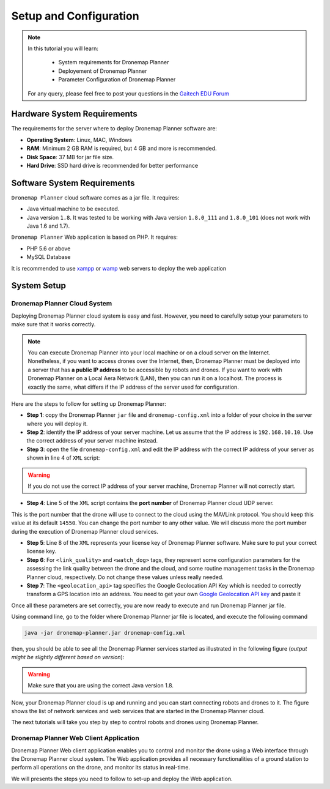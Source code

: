 
.. _dronemap-configuration:

=======================
Setup and Configuration
=======================

.. NOTE::

   In this tutorial you will learn:

      * System requirements for Dronemap Planner
      * Deployement of Dronemap Planner
      * Parameter Configuration of Dronemap Planner 
   
   For any query, please feel free to post your questions in the `Gaitech EDU Forum <http://forum.gaitech.hk/>`_

.. figure:: images/dronemap-logo-transparent.png
    :align: center
    :width: 100pt

Hardware System Requirements
============================

The requirements for the server where to deploy Dronemap Planner software are:

* **Operating System**: Linux, MAC, Windows
* **RAM**: Minimum 2 GB RAM is required, but 4 GB and more is recommended. 
* **Disk Space**: 37 MB for jar file size. 
* **Hard Drive**: SSD hard drive is recommended for better performance

Software System Requirements
============================

``Dronemap Planner`` cloud software comes as a jar file. It requires:

* Java virtual machine to be executed. 
* Java version ``1.8``. It was tested to be working with Java version ``1.8.0_111`` and ``1.8.0_101`` (does not work with Java 1.6 and 1.7).


``Dronemap Planner`` Web application is based on PHP. It requires:

* PHP 5.6 or above 
* MySQL Database

It is recommended to use `xampp <https://www.apachefriends.org/>`_ or `wamp <http://www.wampserver.com/en/>`_ web servers to deploy the web application 

System Setup
============

Dronemap Planner Cloud System
+++++++++++++++++++++++++++++


Deploying Dronemap Planner cloud system is easy and fast. 
However, you need to carefully setup your parameters to make sure that it works correctly. 

.. NOTE ::
   You can execute Dronemap Planner into your local machine or on a cloud server on the Internet. 
   Nonetheless, if you want to access drones over the Internet, then, Dronemap Planner must be deployed into a server that has **a public IP address** to be accessible by robots and drones. 
   If you want to work with Dronemap Planner on a Local Aera Network (LAN), then you can run it on a localhost. The process is exactly the same, what differs if the IP address of the server used for configuration. 

Here are the steps to follow for setting up Dronemap Planner:

* **Step 1**: copy the Dronemap Planner ``jar`` file and ``dronemap-config.xml`` into a folder of your choice in the server where you will deploy it.
* **Step 2**: identify the IP address of your server machine. Let us assume that the IP address is ``192.168.10.10``. Use the correct address of your server machine instead.
* **Step 3**: open the file ``dronemap-config.xml`` and edit the IP address with the correct IP address of your server as shown in line 4 of ``XML`` script:

.. code-block:: xml
   :emphasize-lines: 4-5
   
   <?xml version="1.0" encoding="UTF-8" standalone="yes"?>
   <dronemap-params>
      <server>
         <ip>192.168.10.10</ip>
         <port>14550</port>
      </server>
      <license>
         <key>X67-SKJ67-878UUJ</key>
      </license>
      <link_quality>
         <window_size>10</window_size>
      </link_quality>
      <watch_dog>
          <timer_ms>1000</timer_ms>
          <drone_max_delay_sec>10</drone_max_delay_sec>
          <google_geocode_timer_ms>10000</google_geocode_timer_ms>
          <initial_delay_ms>1000</initial_delay_ms>
      </watch_dog>
      <geolocation_api>YOUR_GOOGLE_GEOLOCATION_KEY</geolocation_api>
   </dronemap-params>

.. WARNING ::
   If you do not use the correct IP address of your server machine, Dronemap Planner will not correctly start. 
   
* **Step 4**: Line 5 of the ``XML`` script contains the **port number** of Dronemap Planner cloud UDP server. 
This is the port number that the drone will use to connect to the cloud using the MAVLink protocol. You should keep this value at its default ``14550``. 
You can change the port number to any other value. We will discuss more the port number during the execution of Dronemap Planner cloud services. 

* **Step 5**: Line 8 of the ``XML`` represents your license key of Dronemap Planner software. Make sure to put your correct license key.

* **Step 6**: For ``<link_quality>`` and ``<watch_dog>`` tags, they represent some configuration parameters for the assessing the link quality between the drone and the cloud, and some routine management tasks in the Dronemap Planner cloud, respectively. Do not change these values unless really needed. 

* **Step 7**: The ``<geolocation_api>`` tag specifies the Google Geolocation API Key which is needed to correctly transform a GPS location into an address. You need to get your own `Google Geolocation API key <https://developers.google.com/maps/documentation/geolocation/get-api-key>`_ and paste it 

Once all these parameters are set correctly, you are now ready to execute and run Dronemap Planner jar file. 

Using command line, go to the folder where Dronemap Planner jar file is located, and execute the following command

.. code-block:: bash
   
   java -jar dronemap-planner.jar dronemap-config.xml

then, you should be able to see all the Dronemap Planner services started as illustrated in the following figure (*output might be slightly different based on version*):

.. figure:: images/dronemap-planner-execution.png
    :align: center
    :width: 700 

.. WARNING ::
   Make sure that you are using the correct Java version 1.8.
   

Now, your Dronemap Planner cloud is up and running and you can start connecting robots and drones to it.
The figure shows the list of network services and web services that are started in the Dronemap Planner cloud. 

The next tutorials will take you step by step to control robots and drones using Dronemap Planner. 
   

Dronemap Planner Web Client Application
+++++++++++++++++++++++++++++++++++++++
Dronemap Planner Web client application enables you to control and monitor the drone using a Web interface through the Dronemap Planner cloud system. 
The Web application provides all necessary functionalities of a ground station to perform all operations on the drone, and monitor its status in real-time. 

We will presents the steps you need to follow to set-up and deploy the Web application. 


